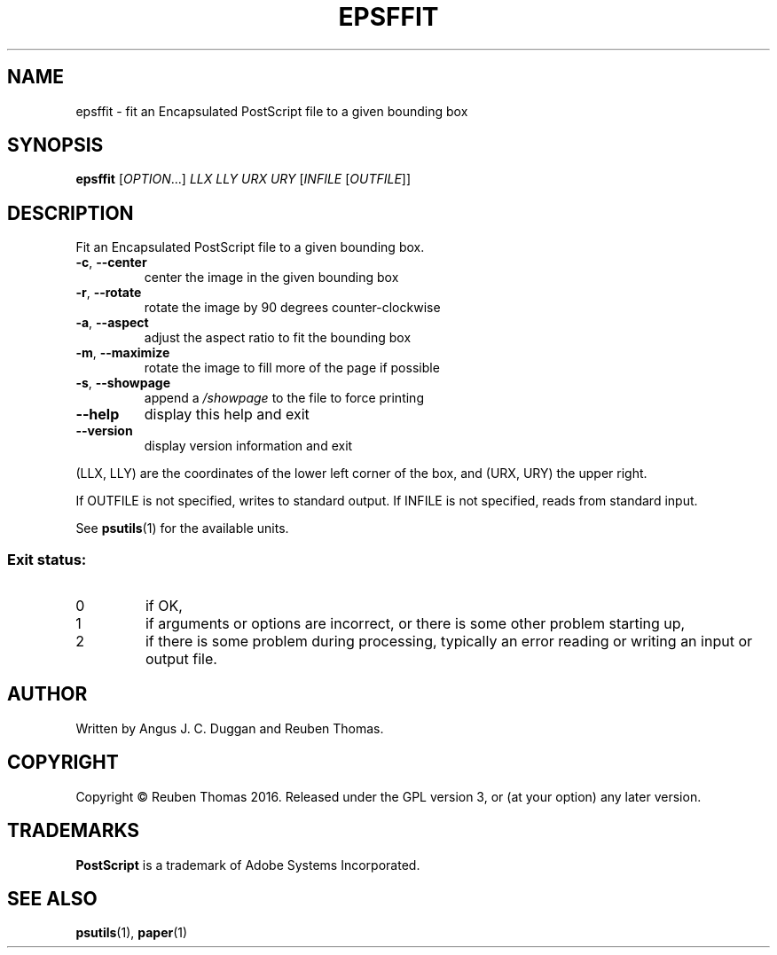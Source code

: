 .\" DO NOT MODIFY THIS FILE!  It was generated by help2man 1.47.6.
.TH EPSFFIT "1" "January 2020" "epsffit 1.93" "User Commands"
.SH NAME
epsffit - fit an Encapsulated PostScript file to a given bounding box
.SH SYNOPSIS
.B epsffit
[\fI\,OPTION\/\fR...] \fI\,LLX LLY URX URY \/\fR[\fI\,INFILE \/\fR[\fI\,OUTFILE\/\fR]]
.SH DESCRIPTION
Fit an Encapsulated PostScript file to a given bounding box.
.TP
\fB\-c\fR, \fB\-\-center\fR
center the image in the given bounding box
.TP
\fB\-r\fR, \fB\-\-rotate\fR
rotate the image by 90 degrees counter\-clockwise
.TP
\fB\-a\fR, \fB\-\-aspect\fR
adjust the aspect ratio to fit the bounding box
.TP
\fB\-m\fR, \fB\-\-maximize\fR
rotate the image to fill more of the page if possible
.TP
\fB\-s\fR, \fB\-\-showpage\fR
append a \fI\,/showpage\/\fP to the file to force printing
.TP
\fB\-\-help\fR
display this help and exit
.TP
\fB\-\-version\fR
display version information and exit
.PP
(LLX, LLY) are the coordinates of the lower left corner of the box, and
(URX, URY) the upper right.
.PP
If OUTFILE is not specified, writes to standard output.
If INFILE is not specified, reads from standard input.
.PP
See
.BR psutils (1)
for the available units.
.SS "Exit status:"
.TP
0
if OK,
.TP
1
if arguments or options are incorrect, or there is some other problem
starting up,
.TP
2
if there is some problem during processing, typically an error reading or
writing an input or output file.
.SH AUTHOR
Written by Angus J. C. Duggan and Reuben Thomas.
.SH COPYRIGHT
Copyright \(co Reuben Thomas 2016.
Released under the GPL version 3, or (at your option) any later version.
.SH TRADEMARKS
.B PostScript
is a trademark of Adobe Systems Incorporated.
.SH "SEE ALSO"
.BR psutils (1),
.BR paper (1)
